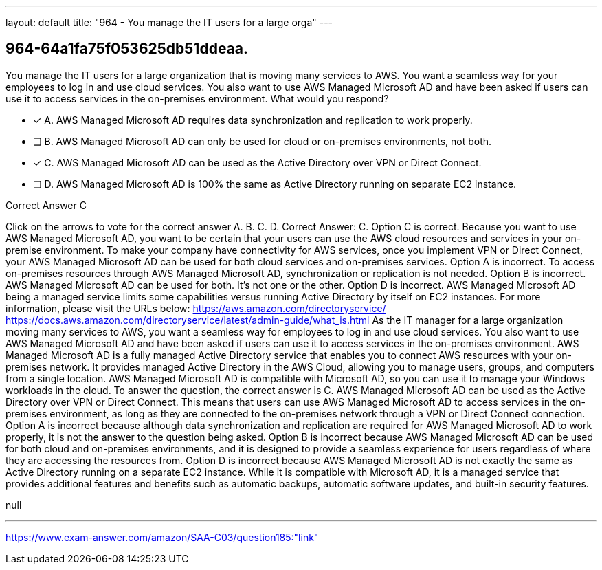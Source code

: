 ---
layout: default 
title: "964 - You manage the IT users for a large orga"
---


[.question]
== 964-64a1fa75f053625db51ddeaa.


****

[.query]
--
You manage the IT users for a large organization that is moving many services to AWS.
You want a seamless way for your employees to log in and use cloud services.
You also want to use AWS Managed Microsoft AD and have been asked if users can use it to access services in the on-premises environment.
What would you respond?


--

[.list]
--
* [*] A. AWS Managed Microsoft AD requires data synchronization and replication to work properly.
* [ ] B. AWS Managed Microsoft AD can only be used for cloud or on-premises environments, not both.
* [*] C. AWS Managed Microsoft AD can be used as the Active Directory over VPN or Direct Connect.
* [ ] D. AWS Managed Microsoft AD is 100% the same as Active Directory running on separate EC2 instance.

--
****

[.answer]
Correct Answer C

[.explanation]
--
Click on the arrows to vote for the correct answer
A.
B.
C.
D.
Correct Answer: C.
Option C is correct.
Because you want to use AWS Managed Microsoft AD, you want to be certain that your users can use the AWS cloud resources and services in your on-premise environment.
To make your company have connectivity for AWS services, once you implement VPN or Direct Connect, your AWS Managed Microsoft AD can be used for both cloud services and on-premises services.
Option A is incorrect.
To access on-premises resources through AWS Managed Microsoft AD, synchronization or replication is not needed.
Option B is incorrect.
AWS Managed Microsoft AD can be used for both.
It's not one or the other.
Option D is incorrect.
AWS Managed Microsoft AD being a managed service limits some capabilities versus running Active Directory by itself on EC2 instances.
For more information, please visit the URLs below:
https://aws.amazon.com/directoryservice/ https://docs.aws.amazon.com/directoryservice/latest/admin-guide/what_is.html
As the IT manager for a large organization moving many services to AWS, you want a seamless way for employees to log in and use cloud services. You also want to use AWS Managed Microsoft AD and have been asked if users can use it to access services in the on-premises environment.
AWS Managed Microsoft AD is a fully managed Active Directory service that enables you to connect AWS resources with your on-premises network. It provides managed Active Directory in the AWS Cloud, allowing you to manage users, groups, and computers from a single location. AWS Managed Microsoft AD is compatible with Microsoft AD, so you can use it to manage your Windows workloads in the cloud.
To answer the question, the correct answer is C. AWS Managed Microsoft AD can be used as the Active Directory over VPN or Direct Connect. This means that users can use AWS Managed Microsoft AD to access services in the on-premises environment, as long as they are connected to the on-premises network through a VPN or Direct Connect connection.
Option A is incorrect because although data synchronization and replication are required for AWS Managed Microsoft AD to work properly, it is not the answer to the question being asked.
Option B is incorrect because AWS Managed Microsoft AD can be used for both cloud and on-premises environments, and it is designed to provide a seamless experience for users regardless of where they are accessing the resources from.
Option D is incorrect because AWS Managed Microsoft AD is not exactly the same as Active Directory running on a separate EC2 instance. While it is compatible with Microsoft AD, it is a managed service that provides additional features and benefits such as automatic backups, automatic software updates, and built-in security features.
--

[.ka]
null

'''



https://www.exam-answer.com/amazon/SAA-C03/question185:"link"


